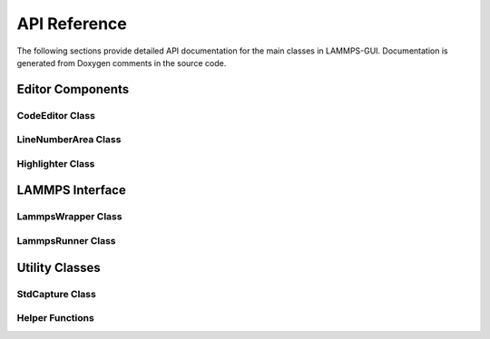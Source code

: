 *************
API Reference
*************

The following sections provide detailed API documentation for the main
classes in LAMMPS-GUI. Documentation is generated from Doxygen comments
in the source code.

Editor Components
=================

CodeEditor Class
----------------

.. doxygenclass:: CodeEditor
   :members:
   :protected-members:

LineNumberArea Class
--------------------

.. doxygenclass:: LineNumberArea
   :members:

Highlighter Class
-----------------

.. doxygenclass:: Highlighter
   :members:
   :protected-members:

LAMMPS Interface
================

LammpsWrapper Class
-------------------

.. doxygenclass:: LammpsWrapper
   :members:

LammpsRunner Class
------------------

.. doxygenclass:: LammpsRunner
   :members:

Utility Classes
===============

StdCapture Class
----------------

.. doxygenclass:: StdCapture
   :members:

Helper Functions
----------------

.. doxygenfile:: helpers.h
   :sections: func
